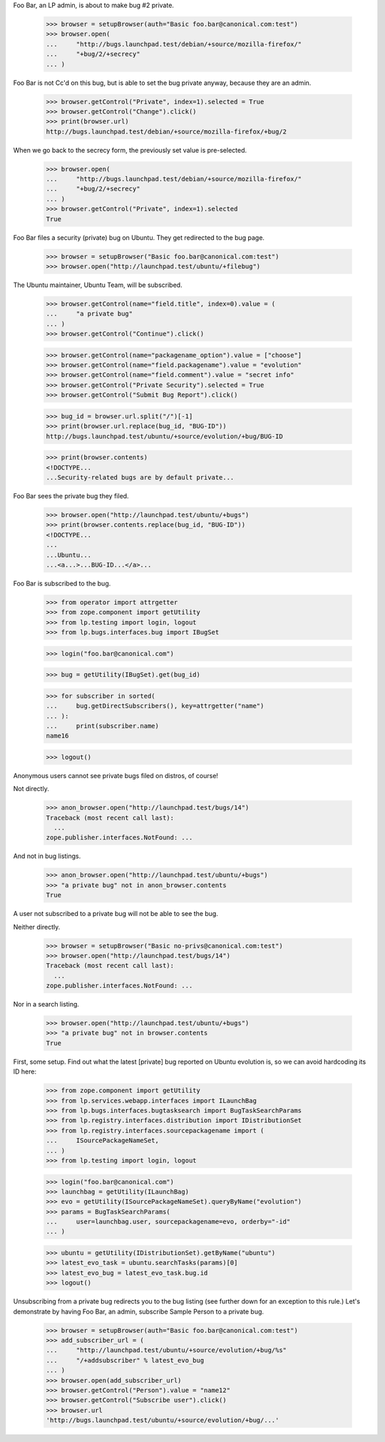 Foo Bar, an LP admin, is about to make bug #2 private.

    >>> browser = setupBrowser(auth="Basic foo.bar@canonical.com:test")
    >>> browser.open(
    ...     "http://bugs.launchpad.test/debian/+source/mozilla-firefox/"
    ...     "+bug/2/+secrecy"
    ... )

Foo Bar is not Cc'd on this bug, but is able to set the bug private
anyway, because they are an admin.

    >>> browser.getControl("Private", index=1).selected = True
    >>> browser.getControl("Change").click()
    >>> print(browser.url)
    http://bugs.launchpad.test/debian/+source/mozilla-firefox/+bug/2

When we go back to the secrecy form, the previously set value is pre-selected.

    >>> browser.open(
    ...     "http://bugs.launchpad.test/debian/+source/mozilla-firefox/"
    ...     "+bug/2/+secrecy"
    ... )
    >>> browser.getControl("Private", index=1).selected
    True

Foo Bar files a security (private) bug on Ubuntu. They get redirected to the
bug page.

    >>> browser = setupBrowser("Basic foo.bar@canonical.com:test")
    >>> browser.open("http://launchpad.test/ubuntu/+filebug")

The Ubuntu maintainer, Ubuntu Team, will be subscribed.

    >>> browser.getControl(name="field.title", index=0).value = (
    ...     "a private bug"
    ... )
    >>> browser.getControl("Continue").click()

    >>> browser.getControl(name="packagename_option").value = ["choose"]
    >>> browser.getControl(name="field.packagename").value = "evolution"
    >>> browser.getControl(name="field.comment").value = "secret info"
    >>> browser.getControl("Private Security").selected = True
    >>> browser.getControl("Submit Bug Report").click()

    >>> bug_id = browser.url.split("/")[-1]
    >>> print(browser.url.replace(bug_id, "BUG-ID"))
    http://bugs.launchpad.test/ubuntu/+source/evolution/+bug/BUG-ID

    >>> print(browser.contents)
    <!DOCTYPE...
    ...Security-related bugs are by default private...

Foo Bar sees the private bug they filed.

    >>> browser.open("http://launchpad.test/ubuntu/+bugs")
    >>> print(browser.contents.replace(bug_id, "BUG-ID"))
    <!DOCTYPE...
    ...
    ...Ubuntu...
    ...<a...>...BUG-ID...</a>...

Foo Bar is subscribed to the bug.

    >>> from operator import attrgetter
    >>> from zope.component import getUtility
    >>> from lp.testing import login, logout
    >>> from lp.bugs.interfaces.bug import IBugSet

    >>> login("foo.bar@canonical.com")

    >>> bug = getUtility(IBugSet).get(bug_id)

    >>> for subscriber in sorted(
    ...     bug.getDirectSubscribers(), key=attrgetter("name")
    ... ):
    ...     print(subscriber.name)
    name16

    >>> logout()


Anonymous users cannot see private bugs filed on distros, of course!

Not directly.

    >>> anon_browser.open("http://launchpad.test/bugs/14")
    Traceback (most recent call last):
      ...
    zope.publisher.interfaces.NotFound: ...

And not in bug listings.

    >>> anon_browser.open("http://launchpad.test/ubuntu/+bugs")
    >>> "a private bug" not in anon_browser.contents
    True

A user not subscribed to a private bug will not be able to see the bug.

Neither directly.

    >>> browser = setupBrowser("Basic no-privs@canonical.com:test")
    >>> browser.open("http://launchpad.test/bugs/14")
    Traceback (most recent call last):
      ...
    zope.publisher.interfaces.NotFound: ...

Nor in a search listing.

    >>> browser.open("http://launchpad.test/ubuntu/+bugs")
    >>> "a private bug" not in browser.contents
    True

First, some setup. Find out what the latest [private] bug reported on
Ubuntu evolution is, so we can avoid hardcoding its ID here:

    >>> from zope.component import getUtility
    >>> from lp.services.webapp.interfaces import ILaunchBag
    >>> from lp.bugs.interfaces.bugtasksearch import BugTaskSearchParams
    >>> from lp.registry.interfaces.distribution import IDistributionSet
    >>> from lp.registry.interfaces.sourcepackagename import (
    ...     ISourcePackageNameSet,
    ... )
    >>> from lp.testing import login, logout

    >>> login("foo.bar@canonical.com")
    >>> launchbag = getUtility(ILaunchBag)
    >>> evo = getUtility(ISourcePackageNameSet).queryByName("evolution")
    >>> params = BugTaskSearchParams(
    ...     user=launchbag.user, sourcepackagename=evo, orderby="-id"
    ... )

    >>> ubuntu = getUtility(IDistributionSet).getByName("ubuntu")
    >>> latest_evo_task = ubuntu.searchTasks(params)[0]
    >>> latest_evo_bug = latest_evo_task.bug.id
    >>> logout()

Unsubscribing from a private bug redirects you to the bug listing (see
further down for an exception to this rule.) Let's demonstrate by having
Foo Bar, an admin, subscribe Sample Person to a private bug.

    >>> browser = setupBrowser(auth="Basic foo.bar@canonical.com:test")
    >>> add_subscriber_url = (
    ...     "http://launchpad.test/ubuntu/+source/evolution/+bug/%s"
    ...     "/+addsubscriber" % latest_evo_bug
    ... )
    >>> browser.open(add_subscriber_url)
    >>> browser.getControl("Person").value = "name12"
    >>> browser.getControl("Subscribe user").click()
    >>> browser.url
    'http://bugs.launchpad.test/ubuntu/+source/evolution/+bug/...'

